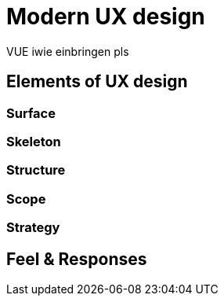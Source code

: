 = Modern UX design

VUE iwie einbringen pls

== Elements of UX design

=== Surface

=== Skeleton

=== Structure

=== Scope

=== Strategy

== Feel & Responses